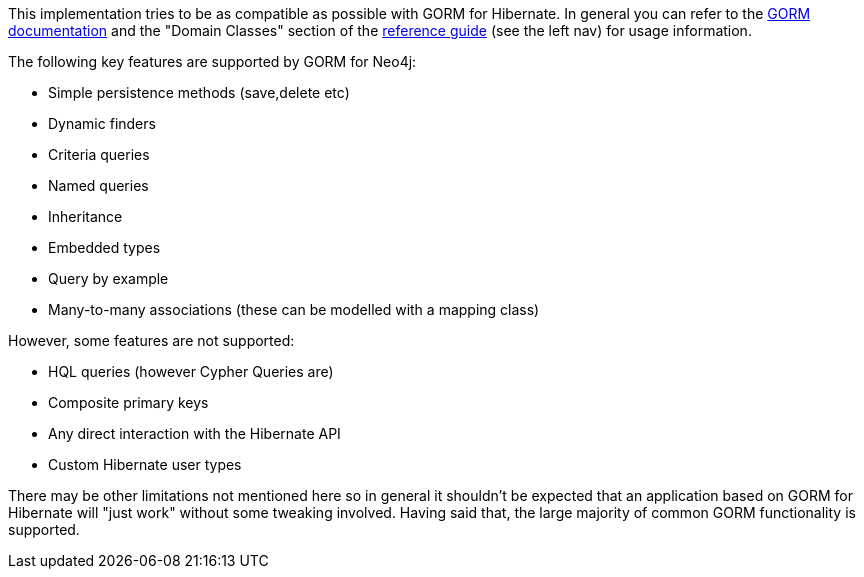 This implementation tries to be as compatible as possible with GORM for Hibernate. In general you can refer to the http://grails.github.io/grails-doc/latest/guide/GORM.html[GORM documentation] and the "Domain Classes" section of the http://grails.org/doc/latest/[reference guide] (see the left nav) for usage information.

The following key features are supported by GORM for Neo4j:

* Simple persistence methods (save,delete etc)
* Dynamic finders
* Criteria queries
* Named queries
* Inheritance
* Embedded types
* Query by example
* Many-to-many associations (these can be modelled with a mapping class)

However, some features are not supported:

* HQL queries (however Cypher Queries are)
* Composite primary keys
* Any direct interaction with the Hibernate API
* Custom Hibernate user types

There may be other limitations not mentioned here so in general it shouldn't be expected that an application based on GORM for Hibernate will "just work" without some tweaking involved. Having said that, the large majority of common GORM functionality is supported.
